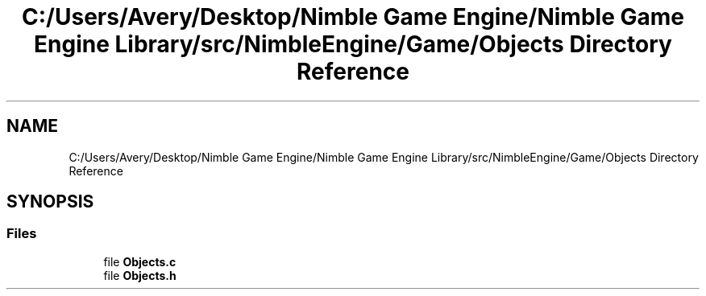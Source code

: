 .TH "C:/Users/Avery/Desktop/Nimble Game Engine/Nimble Game Engine Library/src/NimbleEngine/Game/Objects Directory Reference" 3 "Fri Aug 14 2020" "Version 0.1.0" "Nimble Game Engine Library" \" -*- nroff -*-
.ad l
.nh
.SH NAME
C:/Users/Avery/Desktop/Nimble Game Engine/Nimble Game Engine Library/src/NimbleEngine/Game/Objects Directory Reference
.SH SYNOPSIS
.br
.PP
.SS "Files"

.in +1c
.ti -1c
.RI "file \fBObjects\&.c\fP"
.br
.ti -1c
.RI "file \fBObjects\&.h\fP"
.br
.in -1c
